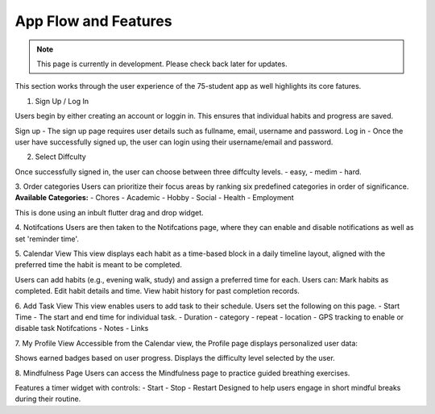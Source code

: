App Flow and Features
=====================
.. note:: This page is currently in development. Please check back later for updates.

This section works through the user experience of the 75-student app as well highlights its core fatures.

1. Sign Up / Log In 

Users begin by either creating an account or loggin in. This ensures that individual habits and progress are saved.

Sign up - The sign up page requires user details such as fullname, email, username and password.
Log in - Once the user have successfully signed up, the user can login using their username/email and password.

2. Select Diffculty

Once successfully signed in, the user can choose between three diffculty levels.
- easy, 
- medim 
- hard.

3. Order categories
Users can prioritize their focus areas by ranking six predefined categories in order of significance.
**Available Categories:**
- Chores
- Academic
- Hobby
- Social
- Health
- Employment

This is done using an inbult flutter drag and drop widget.

4. Notifcations 
Users are then taken to the Notifcations page, where they can enable and disable notifications as well as set 'reminder time'.

5. Calendar View
This view displays each habit as a time-based block in a daily timeline layout, aligned with the preferred time the habit is meant to be completed.

Users can add habits (e.g., evening walk, study) and assign a preferred time for each.
Users can:
Mark habits as completed.
Edit habit details and time.
View habit history for past completion records.

6. Add Task View
This view enables users to add task to their schedule. Users set the following on this page.
- Start Time - The start and end time for individual task.
- Duration
- category
- repeat
- location - GPS tracking to enable or disable task Notifcations
- Notes 
- Links

7. My Profile View
Accessible from the Calendar view, the Profile page displays personalized user data:

Shows earned badges based on user progress.
Displays the difficulty level selected by the user.

8. Mindfulness Page
Users can access the Mindfulness page to practice guided breathing exercises.

Features a timer widget with controls:
- Start
- Stop
- Restart
Designed to help users engage in short mindful breaks during their routine.

